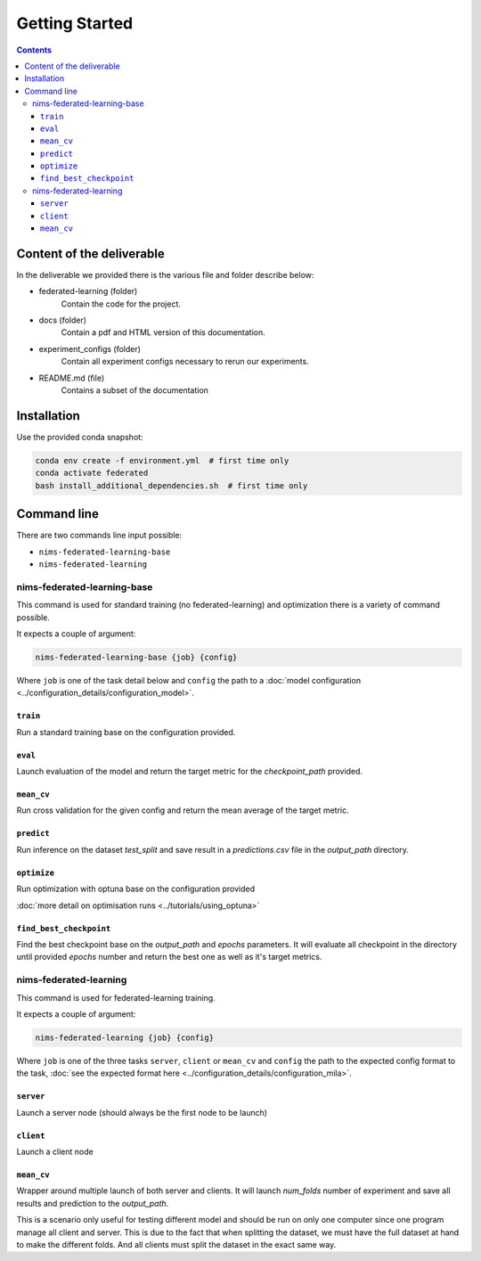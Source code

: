 Getting Started
===============

.. contents::


Content of the deliverable
-----------------------------

In the deliverable we provided there is the various file and folder describe below:

- federated-learning (folder)
    Contain the code for the project.
- docs (folder)
    Contain a pdf and HTML version of this documentation.
- experiment_configs (folder)
    Contain all experiment configs necessary to rerun our experiments.
- README.md (file)
    Contains a subset of the documentation


Installation
-----------------------------------

Use the provided conda snapshot:

.. code:: bash

    conda env create -f environment.yml  # first time only
    conda activate federated
    bash install_additional_dependencies.sh  # first time only


Command line
-----------------------------------

There are two commands line input possible:

- ``nims-federated-learning-base``
- ``nims-federated-learning``

nims-federated-learning-base
""""""""""""""

This command is used for standard training (no federated-learning) and optimization there is a variety of command possible.

It expects a couple of argument:

.. code:: none

    nims-federated-learning-base {job} {config}

Where ``job`` is one of the task detail below and ``config`` the path to a
:doc:`model configuration <../configuration_details/configuration_model>`.

``train``
^^^^^^^^^^

Run a standard training base on the configuration provided.


``eval``
^^^^^^^^^

Launch evaluation of the model and return the target metric for the `checkpoint_path` provided.

``mean_cv``
^^^^^^^^^^^^

Run cross validation for the given config and return the mean average of the target
metric.


``predict``
^^^^^^^^^^^^

Run inference on the dataset `test_split` and save result in a `predictions.csv` file
in the `output_path` directory.


``optimize``
^^^^^^^^^^^^^

Run optimization with optuna base on the configuration provided

:doc:`more detail on optimisation runs <../tutorials/using_optuna>`


``find_best_checkpoint``
^^^^^^^^^^^^^^^^^^^^^^^^^

Find the best checkpoint base on the `output_path` and `epochs` parameters.
It will evaluate all checkpoint in the directory until provided `epochs` number and return the
best one as well as it's target metrics.



nims-federated-learning
"""""""""""""""""""""""""

This command is used for federated-learning training.

It expects a couple of argument:

.. code:: none

    nims-federated-learning {job} {config}

Where ``job`` is one of the three tasks ``server``, ``client`` or ``mean_cv``
and ``config`` the path to the expected config format to the task,
:doc:`see the expected format here <../configuration_details/configuration_mila>`.

``server``
^^^^^^^^^^^

Launch a server node (should always be the first node to be launch)

``client``
^^^^^^^^^^^

Launch a client node


``mean_cv``
^^^^^^^^^^^^

Wrapper around multiple launch of both server and clients.
It will launch `num_folds` number of experiment and save all results and prediction
to the `output_path`.

This is a scenario only useful for testing different model and should be run on
only one computer since one program manage all client and server.
This is due to the fact that when splitting the dataset, we must have the full
dataset at hand to make the different folds. And all clients must split the dataset
in the exact same way.